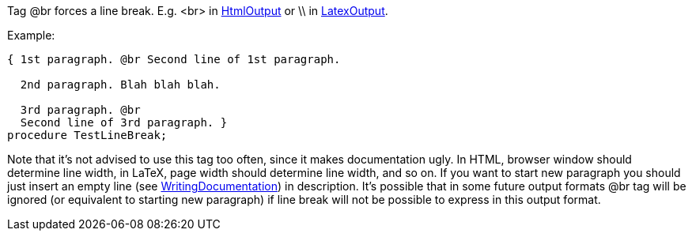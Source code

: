 Tag @br forces a line break. E.g. <br> in link:HtmlOutput[HtmlOutput]
or \\ in link:LatexOutput[LatexOutput].

Example:

[source,pascal]
----
{ 1st paragraph. @br Second line of 1st paragraph.

  2nd paragraph. Blah blah blah.

  3rd paragraph. @br
  Second line of 3rd paragraph. }
procedure TestLineBreak;
----

Note that it's not advised to use this tag too often, since it makes
documentation ugly. In HTML, browser window should determine line width,
in LaTeX, page width should determine line width, and so on. If you want
to start new paragraph you should just insert an empty line (see
link:WritingDocumentation[WritingDocumentation]) in description. It's
possible that in some future output formats @br tag will be ignored (or
equivalent to starting new paragraph) if line break will not be possible
to express in this output format.

